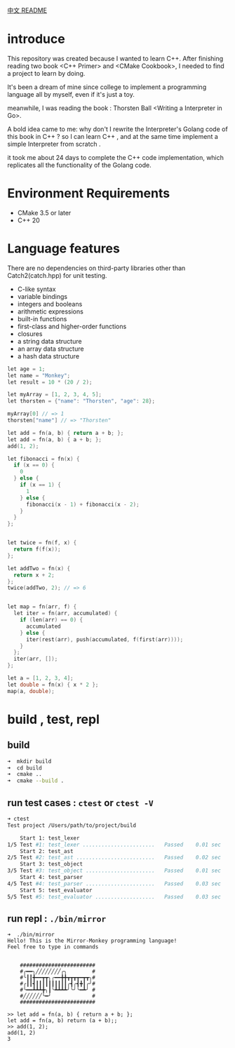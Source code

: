 
[[file:README_zh.org][中文 README]]

* introduce

This repository was created because I wanted to learn C++. After finishing reading two book  <C++ Primer> and <CMake Cookbook>, I needed to find a project to learn by doing. 

It's been a dream of mine since college to implement a programming language all by myself, even if it's just a toy. 

meanwhile, I was reading the book : Thorsten Ball <Writing a Interpreter in Go>.

A bold idea came to me: why don't I rewrite the Interpreter's Golang code of this book in C++ ? so I can learn C++ , and at the same time implement a simple Interpreter from scratch .

it took me about 24 days to complete the C++ code implementation, which replicates all the functionality of the Golang code. 

* Environment Requirements
- CMake 3.5 or later
- C++ 20
* Language features
There are no dependencies on third-party libraries other than Catch2(catch.hpp) for unit testing. 

- C-like syntax
- variable bindings
- integers and booleans
- arithmetic expressions
- built-in functions
- first-class and higher-order functions
- closures
- a string data structure
- an array data structure
- a hash data structure

#+begin_src cpp
let age = 1;
let name = "Monkey";
let result = 10 * (20 / 2);

let myArray = [1, 2, 3, 4, 5];
let thorsten = {"name": "Thorsten", "age": 28};

myArray[0] // => 1
thorsten["name"] // => "Thorsten"

let add = fn(a, b) { return a + b; };
let add = fn(a, b) { a + b; };
add(1, 2);

let fibonacci = fn(x) {
  if (x == 0) {
    0
  } else {
    if (x == 1) {
      1
    } else {
      fibonacci(x - 1) + fibonacci(x - 2);
    }
  }
};


let twice = fn(f, x) {
  return f(f(x));
};

let addTwo = fn(x) {
  return x + 2;
};
twice(addTwo, 2); // => 6


let map = fn(arr, f) {
  let iter = fn(arr, accumulated) { 
    if (len(arr) == 0) {
      accumulated
    } else {
      iter(rest(arr), push(accumulated, f(first(arr))));
    } 
  };
  iter(arr, []);
};

let a = [1, 2, 3, 4];
let double = fn(x) { x * 2 }; 
map(a, double);
#+end_src
* build , test, repl
** build
#+begin_src sh
➜  mkdir build
➜  cd build
➜  cmake ..
➜  cmake --build .
#+end_src
** run test cases : ~ctest~  or ~ctest -V~ 
#+begin_src sh
➜ ctest
Test project /Users/path/to/project/build

    Start 1: test_lexer
1/5 Test #1: test_lexer .......................   Passed    0.01 sec
    Start 2: test_ast
2/5 Test #2: test_ast .........................   Passed    0.02 sec
    Start 3: test_object
3/5 Test #3: test_object ......................   Passed    0.01 sec
    Start 4: test_parser
4/5 Test #4: test_parser ......................   Passed    0.03 sec
    Start 5: test_evaluator
5/5 Test #5: test_evaluator ...................   Passed    0.03 sec

#+end_src
** run repl : ~./bin/mirror~ 
#+begin_src 
➜  ./bin/mirror
Hello! This is the Mirror-Monkey programming language!
Feel free to type in commands


	########################
	#╭━━╮╱╱╱╱╱╱╱╱╭╮        #
	#╰┃┃╋━━┳┳╮╭━━╋╋┳┳┳┳━┳┳╮#
	#╭┃┃┫┃┃┃┃┃┃┃┃┃┃╭┫╭┫╋┃╭╯#
	#╰━━┻┻┻╋╮┃╰┻┻┻┻╯╰╯╰━┻╯ #
	#╱╱╱╱╱╱╰━╯             #
	########################

>> let add = fn(a, b) { return a + b; };
let add = fn(a, b) return (a + b);;
>> add(1, 2);
add(1, 2)
3
#+end_src
